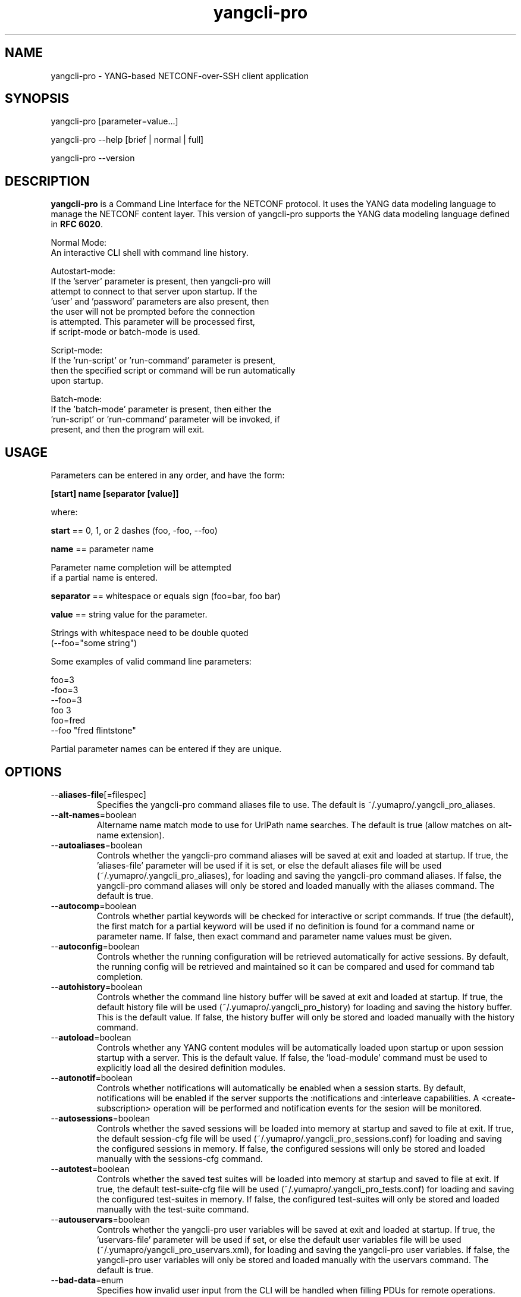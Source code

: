 .\" Process this file with
.\" nroff -e -mandoc foo.1
.\"
.TH yangcli-pro 1 "March 31, 3013" Linux "yangcli-pro 13.04"
.SH NAME
yangcli-pro \- YANG-based NETCONF-over-SSH client application

.SH SYNOPSIS
.nf

   yangcli-pro [parameter=value...]

   yangcli-pro --help [brief | normal | full]

   yangcli-pro --version


.fi
.SH DESCRIPTION
.B yangcli-pro
is a Command Line Interface for the NETCONF protocol.
It uses the YANG data modeling language to manage
the NETCONF content layer.
This version of yangcli-pro supports the YANG data modeling language
defined in \fBRFC 6020\fP.

.nf

    Normal Mode:
       An interactive CLI shell with command line history.
    
    Autostart-mode:
       If the 'server' parameter is present, then yangcli-pro will
        attempt to connect to that server upon startup.  If the
       'user' and 'password' parameters are also present, then
       the user will not be prompted before the connection
       is attempted.  This parameter will be processed first,
       if script-mode or batch-mode is used.
    
    Script-mode:
       If the 'run-script' or 'run-command' parameter is present,
       then the specified script or command will be run automatically
       upon startup.

    Batch-mode:
       If the 'batch-mode' parameter is present, then either the
       'run-script' or 'run-command' parameter will be invoked, if
       present, and then the program will exit.
.fi
.SH USAGE
Parameters can be entered in any order, and have the form:

   \fB[start] name [separator [value]]\fP

where:

    \fBstart\fP == 0, 1, or 2 dashes (foo, -foo, --foo)

    \fBname\fP == parameter name
.nf

         Parameter name completion will be attempted 
         if a partial name is entered.

.fi
    \fBseparator\fP == whitespace or equals sign (foo=bar, foo bar)

    \fBvalue\fP == string value for the parameter.
.nf

         Strings with whitespace need to be double quoted 
         (--foo="some string")

.fi
Some examples of valid command line parameters:
.nf

   foo=3
   -foo=3
   --foo=3
   foo 3
   foo=fred
   --foo "fred flintstone"
.fi

Partial parameter names can be entered if they are unique.

.SH OPTIONS
.IP --\fBaliases-file\fP[=filespec]
Specifies the yangcli-pro command aliases file to use.
The default is ~/.yumapro/.yangcli_pro_aliases.
.IP --\fBalt-names\fP=boolean
Altername name match mode to use for UrlPath name searches.
The default is true (allow matches on alt-name extension).
.IP --\fBautoaliases\fP=boolean
Controls whether the yangcli-pro command aliases will
be saved at exit and loaded at startup.
If true, the 'aliases-file' parameter will be used if it is set,
or else the default aliases file will be used
(~/.yumapro/.yangcli_pro_aliases), for loading
and saving the yangcli-pro command aliases.
If false, the yangcli-pro command aliases will only be stored
and loaded manually with the aliases command.
The default is true.
.IP --\fBautocomp\fP=boolean
Controls whether partial keywords will be 
checked for interactive or script commands.
If true (the default), the first match for a partial keyword
will be used if no definition is found for
a command name or parameter name.
If false, then exact command and parameter name values
must be given.
.IP --\fBautoconfig\fP=boolean
Controls whether the running configuration
will be retrieved automatically for active sessions.
By default, the running config will be retrieved
and maintained so it can be compared and used for
command tab completion.
.IP --\fBautohistory\fP=boolean
Controls whether the command line history buffer will
be saved at exit and loaded at startup.
If true, the default history file will be used
(~/.yumapro/.yangcli_pro_history) for loading
and saving the history buffer.  This is the default value.
If false, the history buffer will only be stored
and loaded manually with the history command.
.IP --\fBautoload\fP=boolean
Controls whether any YANG content modules
will be automatically loaded upon startup or
upon session startup with a server. This is the
default value.  If false, the 'load-module' command
must be used to explicitly load all the desired 
definition modules.
.IP --\fBautonotif\fP=boolean
Controls whether notifications will automatically
be enabled when a session starts.
By default, notifications will be enabled if the
server supports the :notifications and :interleave
capabilities. A <create-subscription> operation will
be performed and notification events for the sesion
will be monitored.
.IP --\fBautosessions\fP=boolean
Controls whether the saved sessions will be loaded
into memory at startup and saved to file at exit.
If true, the default session-cfg file will be used
(~/.yumapro/.yangcli_pro_sessions.conf) for loading
and saving the configured sessions in memory.
If false, the configured sessions will only be stored
and loaded manually with the sessions-cfg command.
.IP --\fBautotest\fP=boolean
Controls whether the saved test suites will be loaded
into memory at startup and saved to file at exit.
If true, the default test-suite-cfg file will be used
(~/.yumapro/.yangcli_pro_tests.conf) for loading
and saving the configured test-suites in memory.
If false, the configured test-suites will only be stored
and loaded manually with the test-suite command.
.IP --\fBautouservars\fP=boolean
Controls whether the yangcli-pro user variables will
be saved at exit and loaded at startup.
If true, the 'uservars-file' parameter will be used if set,
or else the default user variables file will be used
(~/.yumapro/yangcli_pro_uservars.xml), for loading
and saving the yangcli-pro user variables.
If false, the yangcli-pro user variables will only be stored
and loaded manually with the uservars command.
The default is true.
.IP --\fBbad-data\fP=enum
Specifies how invalid user input from the CLI
will be handled when filling PDUs for remote
operations.
.nf

   enum values:
      ignore
         Silently accept invalid PDU and data model 
         parameters.  Intended for advanced server
         testing mode only.
      warn
         Warn, but accept invalid PDU and data model 
         parameters.
      check
         Prompt the user to keep the invalid value
         or re-enter the value.
      error
         Prompt the user to re-enter the invalid value.
.fi  
.IP --\fBbatch-mode\fP
If present, the interactive CLI will not be used.
A script should be provided with the 'run-script'
parameter, or a command provided with the 'run-command'
parameter, or else the program will simply exit.
If the auto-connect mode is enabled, then this will mode
simply test if a NETCONF session can be established,
then exit.
.IP --\fBconfig\fP=filespec
The name of the configuration file to use.
The default config file is
.I /etc/yumapro/yangcli-pro.conf
will be not be checked if this parameter is present.
.IP --\fBno-config\fP
If present, then no configuration file will be loaded,
even if the default configuration file is present.
.IP --\fBconfig-edit-mode\fP=enum
Controls how edits are applied during config mode.
default is 'level' mode.
.nf
   enum values:
     line
       Automatically apply a config mode edit after
       each line
     level
       Automatically apply a config mode edit when
       the current level is exited.
     manual
       Only apply a config mode edit manually with
       the 'apply' command.
.fi
.IP --\fBdatapath\fP=list
Internal file search path for configuration data files.
Overrides the YUMAPRO_DATAPATH environment variable.
.IP --\fBdefault-module\fP=string
Default module name string to use before 'netconf' 
and 'yangcli-pro' are tried.  The module prefix may need to be
used for other modules.
.IP --\fBdeviation\fP=string
 This parameter identifies a YANG module that
should only be checked for deviation statements
for external modules.  These will be collected
and applied to the real module(s) being processed.
       
Deviations are applied as patches to the target module.
Since they are not identified in the target module at
all (ala imports), they have to be specified
explicitly, so they will be correctly processed.
Zero or more instances of this parameter are allowed.
.IP --\fBdisplay-mode\fP=enum
Controls how values are displayed during output
to STDOUT or a log file.
.nf
    enum values:
       plain
          Plain identifier without any prefix format.
       prefix
          Plain text with XML prefix added format.
       module
          Plain text with module name as prefix added format.
       xml
          XML format.
       xml-nons
          XML format, but without any namespace (xmlns) attributes.
       json
          JSON format.

.fi
.IP --\fBecho-notif-loglevel\fP=log-level
Specifies the log-level value that must be active before
notifications will be echoed to the log or STDOUT.
This parameter has no affect if 'echo-notifs' is false.
The $$echo-notif-loglevel system variable is derived from
this parameter. The default is 'debug'.
.IP --\fBecho-notifs\fP=boolean
Allow notifications to be echoed to the log or STDOUT
If 'true', <notification> messages will be output
to the log, if log-level is set to the value
specified by the echo-notif-loglevel or higher.
      
If 'false', <notifications> messages will not be
output to the log.
     
The $$echo-notifs system variable is derived from
this parameter. The default is 'true'.
.IP --\fBecho-replies\fP=boolean
Allow RPC replies to be echoes to the log or STDOUT.

If true, <rpc-reply> messages containing data
will be output to the log, if log-level is  'info' or higher.
If false, <rpc-reply> messages containing data
will not be output to the log, regardless of
the value of log-level.
.IP --\fBfeature-disable\fP=module:feature
Identifies a feature which should be considered disabled.
Zero or more entries are allowed.
.IP --\fBfeature-enable-default\fP=boolean
If true (the default), then features will be enabled by default.
If false, then features will be disabled by default.
.IP --\fBfeature-enable\fP=module:feature
Identifies a feature which should be considered enabled.
Zero or more entries are allowed.
.IP --\fBfixorder\fP=boolean
Controls whether PDU parameters will be
automatically sent to the server in the
correct order.  
If true, then canonical order will be used.
This is the default value.
If false, the specified order will be used. 

.IP --\fBforce-target\fP=enum
Controls whether the candidate or running
configuration datastore will be used as
the default edit target, when both are supported
by the server.
.nf
      enum values:
        candidate
          Force default edit target to be candidate.
        running
          Force default edit target to be running.
.fi
.IP --\fBhelp\fP
Print this help text and exit.
The help-mode choice (--brief, --normal, or --full) may also be present
to control the amount of help text printed.
.IP --\fBhome\fP=dirspec
Directory specification for the home directory
to use instead of HOME.
.IP --\fBindent\fP=number
Number of spaces to indent (0..9) in formatted output.
The default is 2 spaces.
.IP --\fBlog\fP=filespec
Filespec for the log file to use instead of STDOUT.
If this string begins with a '~' character,
then a username is expected to follow or
a directory separator character.  If it begins
with a '$' character, then an environment variable
name is expected to follow.
.IP --\fBlog-append\fP
If present, the log will be appended not over-written.
If not, the log will be over-written.
Only meaningful if the \fBlog\fP parameter is
also present.
.IP --\fBlog-backtrace\fP=number
If present, log output will include traceback
detail for each log message, subject to further
filtering by --log-backtrace-level and/or
log-backtrace-stream qualifiers
.IP --\fBlog-backtrace-detail\fP
If present in conjunction with --log-backtrace
log messages will include 'detailed' backtrace
information (if supported by the compiler).
.IP --\fBlog-backtrace-level\fP=bits
Indicates for which debug level(s) backtrace
info will be generated. Param string is an XSD
list: a double quoted series of whitespace
separated (level) strings like error warn debug
.IP --\fBlog-backtrace-stream\fP=bits
Indicates in which log stream(s) backtrace info
will be included. Param string is an XSD list:
a double quoted series of whitespace separated
(log stream) strings like logfile syslog
.IP --\fBlog-header\fP=string
Indicates in which log stream(s) backtrace info
will be included. Param string is an XSD list:
a double quoted series of whitespace separated
(log stream) strings like logfile syslog
.IP --\fBlog-level\fP=enum
Sets the debug logging level for the program.
.nf
      enum values:
        off
        error
        warn
        info
        debug
        debug2
        debug3
        debug4
.fi
.IP --\fBlog-mirroring\fP
Duplicate log messages via STDOUT or log file when log-syslog
is configured
.IP --\fBlog-stderr\fP
Output log-level error messages via STDERR rather than STDOUT
.IP --\fBlog-suppress-ctrl\fP
If present, strip certain control characters from
output in order to modify log formatting.
.IP --\fBlog-syslog\fP
If present, direct log messages to syslog instead of STDOUT or log filespec.
.IP --\fBlog-vendor\fP
If present, log messages will be directed to a
customer-written and registered callback function.
This functionality is defined by an API specified in
the YumaWorks API Reference Manual. In the absence of
a registered callback, this parameter will direct
logging messages to syslog in order to facilitate
standalone testing.
.IP --\fBmatch-names\fP=enum
Match mode to use for UrlPath name searches.
.nf
      enum values:
        exact
          The name must exactly match the node name
          for all characters in both name strings.
        exact-nocase
          The name must match the node name
          for all characters in both name strings.
          Strings are not case-sensitive.
        one
          The name must exactly match the first N
          characters of just one node name, which
          must be the only partial name match found.
        one-nocase
          The name must exactly match the first N
          characters of just one node name, which
          must be the only partial name match found.
          Strings are not case-sensitive.
        first
          The name must exactly match the first N
          characters of any node name. The first one
          found will be used.
        first-nocase
          The name must exactly match the first N
          characters of any node name. The first one
          found will be used. Strings are not
          case-sensitive.
.fi
.IP --\fBmessage-indent\fP=number
The number of spaces to indent for each level of
output in a protocol message, e.g. NETCONF request.
The value zero means no indent, just line feeds.
The value -1 means no indent and no line feeds either.
(range -1 .. 9) [d:-1]
.IP --\fBmodpath\fP=list
Directory search path for YANG and YIN files.
Overrides the YUMAPRO_MODPATH environment variable.
.IP --\fBmodule\fP=string
YANG or YIN source module name to load upon startup.
If this string represents a filespec, 
ending with the \fB.yang\fP or \fB.yin\fP extension,
then only that file location will be checked.

If this string represents a module name, then
the module search path will be checked for
a file the \fB.yang\fP or \fB.yin\fP extension.

If this string begins with a '~' character,
then a username is expected to follow or
a directory separator character.  If it begins
with a '$' character, then an environment variable
name is expected to follow.
.nf

      ~/some/path ==> <my-home-dir>/some/path

      ~fred/some/path ==> <fred-home-dir>/some/path

      $workdir/some/path ==> <workdir-env-var>/some/path
.fi
.IP --\fBncport\fP=number
The NETCONF port number to use for starting sessions.
If not present, then port 830, followed by port 22, will be tried.
.IP --\fBpassword\fP=string
User password to use for NETCONF sessions.
If none, then user will be prompted before connecting.
.IP --\fBprivate-key\fP=string
Contains the file path specification
for the file containing the client-side private key.
If both 'public-key' and 'private-key' files are
present, the client will attempt to connect
to the server using these keys.  If this fails,
or not done, then password authentication will
be attempted.
.IP --\fBprotocols\fP=bits
Specifies which protocol versions the program or session
will attempt to use. Empty set is not allowed.
Default is to enable all protocols.
.nf
      bit values:
        netconf1.0
          RFC 4741 base:1.0
        netconf1.1
          RFC xxxx base:1.1
.fi
.IP --\fBpublic-key\fP=string
Contains the file path specification
for the file containing the client-side public key.
If both 'public-key' and 'private-key' files are
present, the client will attempt to connect
to the server using these keys.  If this fails,
or not done, then password authentication will
be attempted.
.IP --\fBprompt-type\fP=enum
Selects the type of prompt string that will be used
in interactive mode. The default is 'normal'.
.nf
      enum values:
        brief(0)
        normal(1)
        full(2)
.fi

.IP --\fBrun-command\fP=string
The specified command will be invoked upon startup.
If the auto-connect parameters are provided, then
a session will be established before running the
command.
.IP --\fBrun-script\fP=string
The specified script will be invoked upon startup.
If the auto-connect parameters are provided, then
a session will be established before running the
script.  If a quoted string is used, then any parameters
after the script name will be passed to the script.
.IP --\fBrunpath\fP=list
Internal file search path for script files.
Overrides the YUMAPRO_RUNPATH environment variable.
.IP --\fBserver\fP=string
IP address or DNS name of the NETCONF server target to
use for the auto-startup mode, or as the default value
when starting a new session.
.IP --\fBsubdirs\fP=boolean
If false, the file search paths for modules, scripts, and data
files will not include sub-directories if they exist in the
specified path.
      
If true, then these file search paths will include
sub-directories, if present.  Any directory name beginning
with a dot (\fB.\fP) character, or named \fBCVS\fP, will be ignored.
This is the default mode.
.IP --\fBtest-suite-file\fP=filespec
Specifies the yangcli-pro test suite config file to use.
The default is ~/.yumapro/yangcli_pro_tests.conf
.IP --\fBtime-rpcs\fP=boolean
Measure the round-trip time of each <rpc> request and
<rpc-reply> at the session level.
Echo the elapsed time value to screen if in
interactive mode, as well as the log if the
log is a file instead of stdout.
.IP --\fBtime-rpcs-stats\fP=boolean
 Save rpc statistics to the default statistics file
if the time-rpcs variable is also true.
The $$time-rpcs-stats system variable is derived
from this parameter.
.IP --\fBtime-rpcs-stats-file\fP=filespec
 The default filename to use for saving RPC timing statistics.
if the time-rpcs and time-rpc-stats variables are true.
The $$time-rpcs-stats-file system variable is derived
from this parameter.
.IP --\fBtimeout\fP=number
The number of seconds to wait for a response
from the server before declaring a timeout.
Zero means do not timeout at all.
.IP --\fBtransport\fP=enum
Identifies the transport protocol that should be used.
This is the default that will be used or the value used
in auto-connect mode.  The value can also be provided
when invoking the 'connect' command.
.nf
      enum values:
        ssh
          NETCONF over SSH.
          RFC 4742;  RFC 6242
        tcp
          NETCONF over TCP.
          If this enum is selected, then the default --ncport
          value is set to 2023, and the --protocols value
          is set to netconf1.0.  The --password value will
          be ignored.
.fi
.IP --\fBuse-xmlheader\fP=
Specifies how file result variables will be written
for XML files.  Controls whether the XML preamble
header will be written or not.
.IP --\fBuser\fP=string
User name to use for NETCONF sessions.
This value will be used in auto-startup mode,
or as the default value when starting a new
session.
.IP --\fBuservars-file\fP=filespec
Specifies the yangcli-pro user variables file to use.
The default is ~/.yumapro/yangcli_pro_uservars.xml.
.IP --\fBversion\fP
Print the program version string and exit.
.IP --\fBwarn-idlen\fP=number
 Control whether identifier length warnings will be
generated.  The value zero disables all identifier
length checking.  If non-zero, then a warning will
be generated if an identifier is defined which 
has a length is greater than this amount.
range: 0 | 8 .. 1023.
The default value is 64.
.IP --\fBwarn-linelen\fP=number
Control whether line length warnings will be
generated.  The value zero disables all line length
checking.  If non-zero, then a warning will
be generated if the line length is greater than
this amount.  Tab characters are counted as 8 spaces.
range: 0 | 40 .. 4095.
The default value is 72.
.IP --\fBwarn-off\fP=number
Control whether the specified warning number will be
generated and counted in the warning total for the
module being parsed.
range: 400 .. 899.
This parameter may be entered zero or more times.
.IP --\fBwildcard-keys\fP=boolean
Set to 'true' if UrlPath targets for GET operations
are allowed to replace key values with the dash '-'
character to indicate that all instances of that key
are requested.
     
Set to false to treat the '-' character as a plain
character if entered as a key value in a UrlPath string.
The default is 'false'.
.IP --\fByumapro-home\fP=string
Directory for the YumaPro project root to use.
If present, this directory location will
override the YUMAPRO_HOME environment variable,
if it is present.  If a zero-length string is
entered, then the YUMAPRO_HOME environment variable
will be ignored.

.SH SEARCH PATH
When a module name is entered as input, or when a
module or submodule name is specified in an import or include
statement within the file, the following search algorithm
is used to find the file:
.nf    

  1) file is in the current directory
  2) YUMAPRO_MODPATH environment var (or set by modpath parameter)
  3) $HOME/modules directory
  4) $YUMAPRO_HOME/modules directory
  5) $YUMAPRO_INSTALL/modules directory OR
     default install module location, '/usr/share/yumapro/modules'

.fi
By default, the entire directory tree for all locations
(except step 1) will be searched, not just the specified
directory.  The \fBsubdirs\fP parameter can be used to
prevent sub-directories from being searched.
    
Any directory name beginning with a dot character (\fB.\fP)
will be skipped.  Also, any directory named \fBCVS\fP will
be skipped in directory searches.

.SH ERROR LOGGING
By default, warnings and errors are sent to STDOUT.
    
A log file can be specified instead with the \fBlog\fP' parameter.

Existing log files can be reused with the 'logappend'
parameter, otherwise log files are overwritten.
    
The logging level can be controlled with the \fBlog-level\fP
parameter.

The default log level is 'info'.  The
log-levels are additive:
.nf

     off:    suppress all errors (not recommended!)
             A program return code of '1' indicates some error.
     error:  print errors
     warn:   print warnings
     info:   print generally interesting trace info
     debug:  print general debugging trace info
     debug2: print verbose debugging trace info
     debug3: print very verbose debugging trace info
     debug4: print maximum debugging trace info

.fi

.SH ENVIRONMENT
The following optional environment variables can be used
to control module search behavior:
.IP \fBHOME\fP
The user's home directory  (e.g., /home/andy)
.IP \fBYUMAPRO_HOME\fP
The root of the user's Yuma work directory
(e.g., /home/andy/swdev/netconf)
.IP \fBYUMAPRO_INSTALL\fP
The root of the directory that yangdump
is installed on this system (default is, /usr/share/yumapro)
.IP \fBYUMAPRO_DATAPATH\fP
Colon-separated list of directories to
search for data files.
(e.g.: './workdir/data-files:/home/andy/test-data')
The \fBdatapath\fP parameter will override this
environment variable, if both are present.
.IP \fBYUMAPRO_MODPATH\fP
Colon-separated list of directories to
search for modules and submodules.
(e.g.: './workdir/modules:/home/andy/test-modules')
The \fBmodpath\fP parameter will override this
environment variable, if both are present.
.IP \fBYUMAPRO_RUNPATH\fP
Colon-separated list of directories to
search for script files.
(e.g.: './workdir/scripts:/home/andy/scripts')
The \fBrunpath\fP parameter will override this
environment variable, if both are present.
.SH CONFIGURATION FILES
.IP \fByangcli-pro.conf\fP
YANG config file
The default is: \fB/etc/yumapro/yangcli-pro.conf\fP
    
An ASCII configuration file format is supported to
store command line parameters. 

The \fBconfig\fP parameter
is used to specify a specific config file, otherwise
the default config file will be checked.
.nf    

   - A hash mark until EOLN is treated as a comment
   - All text is case-sensitive
   - Whitespace within a line is not significant
   - Whitespace to end a line is significant/
     Unless the line starts a multi-line string,
     an escaped EOLN (backslash EOLN) is needed
     to enter a leaf on multiple lines.
   - For parameters that define lists, the key components
     are listed just after the parameter name, without
     any name,  e.g.,
    
            interface eth0 {
              # name = eth0 is not listed inside the braces
              ifMtu 1500
              ifName mySystem
            }

.fi    
A config file can contain any number of parameter
sets for different programs. 

Each program must have its own section, identifies by its name:
.nf    

     # this is a comment
     yangcli-pro {
        log-level debug
        default-module yuma-interfaces
     }
    
.fi

.SH FILES
The following data files must be present in the module
search path in order for this program to function:
    
  * \fBYANG module library\fP
    default: /usr/share/yumapro/modules/

  * \fByangcli-pro command aliases\fP
    default: ~/.yumapro/.yangcli_pro_aliases
    CLI parameters: --autoaliases, --aliases-file
    See the 'aliases' and 'alias' command for details.
    The format of the aliases file is text.
    A comment is a line that begins with a '#' character,
    and will be ignored. Comments are not saved if the
    --autoaliases=true parameter value is used.
    Single or double quotes can be used.
.nf

    Example aliases file:
    ---------------------
    g=get
    gc=get-config
    gcnacm='sget-config --source=running /nacm'
    geteth0="xget /interfaces/interface[name='eth0']"

.fi
  * \fByangcli-pro user variables\fP
    default: ~/.yumapro/yangcli_pro_uservars.xml
    CLI parameters: --autouservars, --uservars-file
    See the 'uservars' command for details.
    The format of the uservars file is XML.
    Refer to the 'vars' container in yangcli-pro.yang
    for a definition of the XML contents.

.SH DIAGNOSTICS
Internal diagnostics may generate the following
type of message if any bugs are detected at runtime:
.nf
  
    [E0]
         filename.c:linenum error-number (error-msg)

.fi
.SH AUTHOR
YumaWorks, Inc., <support at yumaworks dot com>

.SH SEE ALSO
.BR netconf-subsystem-pro (1)
.BR netconfd-pro (1)
.BR yangdiff-pro (1)
.BR yangdump-pro (1)
